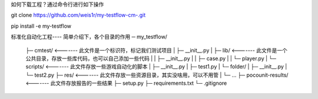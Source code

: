 如何下载工程？通过命令行进行如下操作

git clone https://github.com/weis1r/my-testflow-cm-.git

pip install -e my-testflow


标准化自动化工程---- 简单介绍下，各个目录的作用
─ my_testflow/
    ├─ cmtest/            <-------   此文件是一个标识符，标记我们测试项目
    |   ├─ __init__.py
    |   ├─ lib/           <-------   此文件是一个公共目录，存放一些库代码，也可以自己添加一些代码
    |   |   ├─ __init__.py
    |   |   ├─ case.py
    |   |   └─ player.py
    |   └─ scripts/       <-------   此文件存放一些游戏自动化的脚本
    |       ├─ __init__.py
    |       ├─ test1.py
    |       └─ folder/
    |           ├─ __init__.py
    |           └─ test2.py
    ├─ res/               <-------   此文件存放一些资源目录，其实没啥用，可以不用管
    |   └─ ...
    ├─ pocounit-results/  <-------   此文件存放报告的一些结果
    ├─ setup.py
    ├─ requirements.txt
    └─ .gitignore
   
